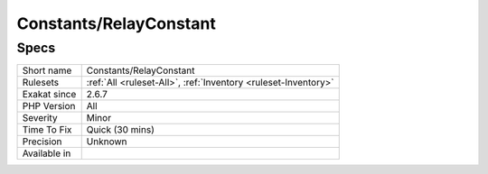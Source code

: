.. _constants-relayconstant:

Constants/RelayConstant
+++++++++++++++++++++++

Specs
_____

+--------------+----------------------------------------------------------------+
| Short name   | Constants/RelayConstant                                        |
+--------------+----------------------------------------------------------------+
| Rulesets     | :ref:`All <ruleset-All>`, :ref:`Inventory <ruleset-Inventory>` |
+--------------+----------------------------------------------------------------+
| Exakat since | 2.6.7                                                          |
+--------------+----------------------------------------------------------------+
| PHP Version  | All                                                            |
+--------------+----------------------------------------------------------------+
| Severity     | Minor                                                          |
+--------------+----------------------------------------------------------------+
| Time To Fix  | Quick (30 mins)                                                |
+--------------+----------------------------------------------------------------+
| Precision    | Unknown                                                        |
+--------------+----------------------------------------------------------------+
| Available in |                                                                |
+--------------+----------------------------------------------------------------+


